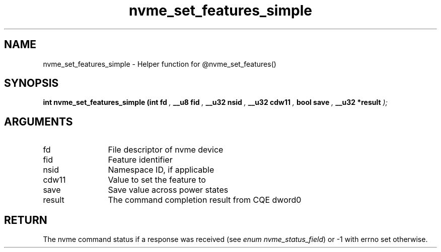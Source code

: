.TH "nvme_set_features_simple" 9 "nvme_set_features_simple" "September 2023" "libnvme API manual" LINUX
.SH NAME
nvme_set_features_simple \- Helper function for @nvme_set_features()
.SH SYNOPSIS
.B "int" nvme_set_features_simple
.BI "(int fd "  ","
.BI "__u8 fid "  ","
.BI "__u32 nsid "  ","
.BI "__u32 cdw11 "  ","
.BI "bool save "  ","
.BI "__u32 *result "  ");"
.SH ARGUMENTS
.IP "fd" 12
File descriptor of nvme device
.IP "fid" 12
Feature identifier
.IP "nsid" 12
Namespace ID, if applicable
.IP "cdw11" 12
Value to set the feature to
.IP "save" 12
Save value across power states
.IP "result" 12
The command completion result from CQE dword0
.SH "RETURN"
The nvme command status if a response was received (see
\fIenum nvme_status_field\fP) or -1 with errno set otherwise.
